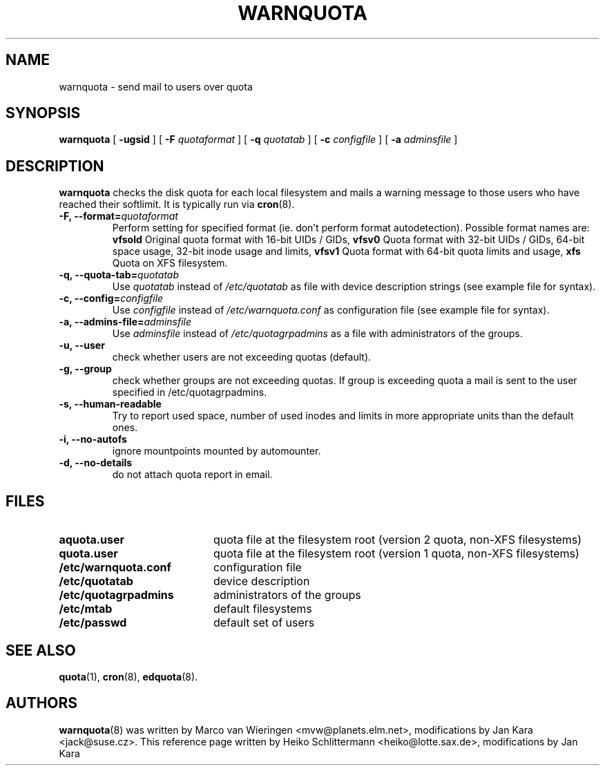 .TH WARNQUOTA 8
.SH NAME
warnquota \- send mail to users over quota
.SH SYNOPSIS
.B warnquota
[
.B \-ugsid
] [
.B \-F
.I quotaformat
] [
.B \-q
.I quotatab
] [
.B \-c
.I configfile
] [
.B \-a
.I adminsfile
]
.SH DESCRIPTION
.B warnquota
checks the disk quota for each local filesystem and mails a warning
message to those users who have reached their softlimit.
It is typically run via
.BR cron (8).
.TP
.B -F, --format=\f2quotaformat\f1
Perform setting for specified format (ie. don't perform format autodetection).
Possible format names are:
.B vfsold
Original quota format with 16-bit UIDs / GIDs,
.B vfsv0
Quota format with 32-bit UIDs / GIDs, 64-bit space usage, 32-bit inode usage and limits,
.B vfsv1
Quota format with 64-bit quota limits and usage,
.B xfs
Quota on XFS filesystem.
.TP
.B -q, --quota-tab=\f2quotatab\f1
Use
.I quotatab
instead of
.I /etc/quotatab
as file with device description strings (see example file for syntax).
.TP
.B -c, --config=\f2configfile\f1
Use
.I configfile
instead of
.I /etc/warnquota.conf
as configuration file (see example file for syntax).
.TP
.B -a, --admins-file=\f2adminsfile\f1
Use
.I adminsfile
instead of
.I /etc/quotagrpadmins
as a file with administrators of the groups.
.TP
.B -u, --user
check whether users are not exceeding quotas (default).
.TP
.B -g, --group
check whether groups are not exceeding quotas. If group is exceeding quota
a mail is sent to the user specified in /etc/quotagrpadmins.
.TP
.B -s, --human-readable
Try to report used space, number of used inodes and limits in more appropriate units
than the default ones.
.TP
.B -i, --no-autofs
ignore mountpoints mounted by automounter.
.TP
.B -d, --no-details
do not attach quota report in email.
.SH FILES
.PD 0
.TP 20
.B aquota.user
quota file at the filesystem root (version 2 quota, non-XFS filesystems)
.TP
.B quota.user
quota file at the filesystem root (version 1 quota, non-XFS filesystems)
.TP
.B /etc/warnquota.conf
configuration file
.TP
.B /etc/quotatab
device description
.TP
.B /etc/quotagrpadmins
administrators of the groups
.TP
.B /etc/mtab
default filesystems
.TP
.B /etc/passwd
default set of users
.PD
.SH "SEE ALSO"
.BR quota (1),
.BR cron (8),
.BR edquota (8).
.SH AUTHORS
.BR warnquota (8)
was written by Marco van Wieringen <mvw@planets.elm.net>, modifications by Jan Kara <jack@suse.cz>.
This reference page written by Heiko Schlittermann <heiko@lotte.sax.de>, modifications by Jan Kara

